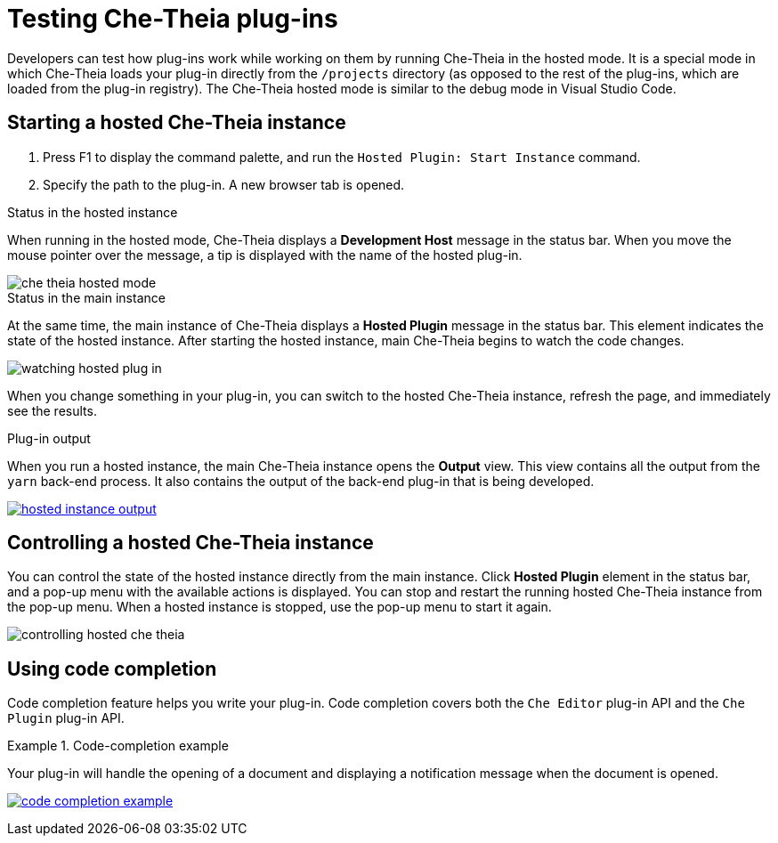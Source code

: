 

:parent-context-of-testing-che-theia-plug-ins: {context}

[id="testing-che-theia-plug-ins_{context}"]
= Testing Che-Theia plug-ins

:context: testing-che-theia-plug-ins

Developers can test how plug-ins work while working on them by running Che-Theia in the hosted mode. It is a special mode in which Che-Theia loads your plug-in directly from the `/projects` directory (as opposed to the rest of the plug-ins, which are loaded from the plug-in registry). The Che-Theia hosted mode is similar to the debug mode in Visual Studio Code.

== Starting a hosted Che-Theia instance

. Press F1 to display the command palette, and run the `Hosted Plugin: Start Instance` command.

. Specify the path to the plug-in. A new browser tab is opened.

.Status in the hosted instance

When running in the hosted mode, Che-Theia displays a *Development Host* message in the status bar. When you move the mouse pointer over the message, a tip is displayed with the name of the hosted plug-in.

image::extensibility/che-theia-hosted-mode.png[]

.Status in the main instance
At the same time, the main instance of Che-Theia displays a *Hosted Plugin* message in the status bar. This element indicates the state of the hosted instance. After starting the hosted instance, main Che-Theia begins to watch the code changes.

image::extensibility/watching-hosted-plug-in.png[]

When you change something in your plug-in, you can switch to the hosted Che-Theia instance, refresh the page, and immediately see the results.

.Plug-in output

When you run a hosted instance, the main Che-Theia instance opens the *Output* view. This view contains all the output from the `yarn` back-end process. It also contains the output of the back-end plug-in that is being developed.

image::extensibility/hosted-instance-output.png[link="../_images/extensibility/hosted-instance-output.png"]

== Controlling a hosted Che-Theia instance

You can control the state of the hosted instance directly from the main instance. Click *Hosted Plugin* element in the status bar, and a pop-up menu with the available actions is displayed. You can stop and restart the running hosted Che-Theia instance from the pop-up menu. When a hosted instance is stopped, use the pop-up menu to start it again.

image::extensibility/controlling-hosted-che-theia.png[]

== Using code completion

Code completion feature helps you write your plug-in. Code completion covers both the `Che Editor` plug-in API and the `Che Plugin` plug-in API.

.Code-completion example
[example]
====
Your plug-in will handle the opening of a document and displaying a notification message when the document is opened.

image:extensibility/code-completion-example.gif[link="../_images/extensibility/code-completion-example.gif"]
====

:context: {parent-context-of-testing-che-theia-plug-ins}
